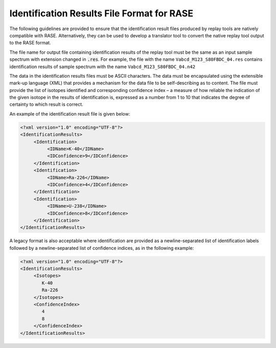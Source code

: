 .. _results_format:

*******************************************
Identification Results File Format for RASE
*******************************************

The following guidelines are provided to ensure that the identification result files produced by replay tools are natively compatible with RASE. Alternatively, they can be used to develop a translator tool to convert the native replay tool output to the RASE format.

The file name for output file containing identification results of the replay tool must be the same as an input sample spectrum with extension changed in :code:`.res`. For example, the file with the name ``Vabcd_M123_S80FBDC_04.res`` contains identification results of sample spectrum with the name ``Vabcd_M123_S80FBDC_04.n42``


The data in the identification results files must be ASCII characters. The data must be encapsulated using the extensible mark-up language (XML) that provides a mechanism for the data file to be self-describing as to content. The file must provide the list of isotopes identified and corresponding confidence index – a measure of how reliable the indication of the given isotope in the results of identification is, expressed as a number from 1 to 10 that indicates the degree of certainty to which result is correct.

An example of the identification result file is given below:

.. code-block:: XML

    <?xml version="1.0" encoding="UTF-8"?>
    <IdentificationResults>
         <Identification>
              <IDName>K-40</IDName>
              <IDConfidence>9</IDConfidence>
         </Identification>
         <Identification>
              <IDName>Ra-226</IDName>
              <IDConfidence>4</IDConfidence>
         </Identification>
         <Identification>
              <IDName>U-238</IDName>
              <IDConfidence>8</IDConfidence>
         </Identification>
    </IdentificationResults>

A legacy format is also acceptable where identification are provided as a newline-separated list of identification labels followed by a newline-separated list of confidence indices, as in the following example:

.. code-block:: XML

    <?xml version="1.0" encoding="UTF-8"?>
    <IdentificationResults>
         <Isotopes>
            K-40
            Ra-226
         </Isotopes>
         <ConfidenceIndex>
            4
            8
         </ConfidenceIndex>
    </IdentificationResults>
